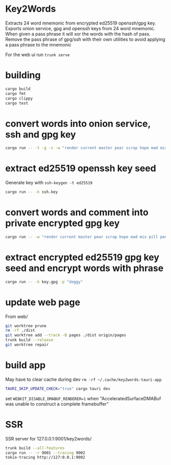 * Key2Words
Extracts 24 word mnemonic from encrypted ed25519 openssh/gpg key.
Exports onion service, gpg and openssh keys from 24 word mnemonic.
When given a pass phrase it will xor the words with the hash of pass.
Remove the pass phrase of gpg/ssh with their own utilities to avoid applying a pass phrase to the mnemonic


For the web ui run ~trunk serve~
* building
#+NAME: build
#+BEGIN_SRC sh :tangle no
cargo build
cargo fmt
cargo clippy
cargo test
#+END_SRC

* convert words into onion service, ssh and gpg key
#+NAME: keys
#+BEGIN_SRC sh :tangle no
cargo run -- -t -g -s -w "render current master pear scrap hope mad mix pill penalty fresh mixture unaware armor lift million hard alley oppose pulse angry suspect element price" -c "user@example.com" -d 157680000 -e 1663353640
#+END_SRC

* extract ed25519 openssh key seed
Generate key with ~ssh-keygen -t ed25519~
#+NAME: ssh-seed
#+BEGIN_SRC sh :tangle no
cargo run -- -k ssh.key
#+END_SRC

* convert words and comment into private encrypted gpg key
#+NAME: pk
#+BEGIN_SRC sh :tangle no
cargo run -- -w "render current master pear scrap hope mad mix pill penalty fresh mixture unaware armor lift million hard alley oppose pulse angry suspect element price" -p "doggy" -c "user@example.com" -g
#+END_SRC

* extract encrypted ed25519 gpg key seed and encrypt words with phrase
#+NAME: gpg-seed
#+BEGIN_SRC sh :tangle no
cargo run -- -k key.gpg -p "doggy"
#+END_SRC

* update web page
From web/
#+NAME: gh-page
#+BEGIN_SRC sh :tangle no
git worktree prune
rm -rf ./dist
git worktree add --track -B pages ./dist origin/pages
trunk build --release
git worktree repair
#+END_SRC

* build app
May have to clear cache during dev ~rm -rf ~/.cache/key2words-tauri-app~
#+NAME: app
#+BEGIN_SRC sh :tangle no
TAURI_SKIP_UPDATE_CHECK="true" cargo tauri dev
#+END_SRC

set ~WEBKIT_DISABLE_DMABUF_RENDERER=1~ when "AcceleratedSurfaceDMABuf was unable to construct a complete framebuffer"

* SSR
SSR server for 127.0.0.1:9001/key2words/
#+NAME: ssr
#+BEGIN_SRC sh :tangle no
trunk build --all-features
cargo run -- -r 9001 --tracing 9002
tokio-tracing http://127:0.0.1:9002
#+END_SRC
